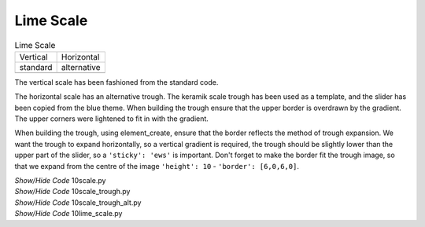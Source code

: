 ﻿Lime Scale
----------

.. |vs| image:: ../figures/10largevscale.png
   :width: 62
   :height: 70

.. |hs| image:: ../figures/10largehscale.png
   :width: 69
   :height: 70

.. table:: Lime Scale 

   ================= ================= 
   Vertical           Horizontal       
   standard           alternative
   |vs|              |hs|              
   ================= ================= 

The vertical scale has been fashioned from the standard code.

The horizontal scale has an alternative trough. The keramik scale trough has 
been used as a template, and the slider has been copied from the blue theme. 
When building the trough ensure that the upper border is overdrawn by the 
gradient. The upper corners were lightened to fit in with the gradient. 

When building the trough, using element_create, ensure that the border reflects the
method of trough expansion. We want the trough to expand horizontally, so a
vertical gradient is required, the trough should be slightly lower than the
upper part of the slider, so a ``'sticky': 'ews'`` is important. Don't forget to make
the border fit the trough image, so that we expand from the centre of the
image ``'height': 10`` - ``'border': [6,0,6,0]``. 

.. container:: toggle

   .. container:: header

       *Show/Hide Code* 10scale.py

   .. literalinclude:: ../examples/10scale.py

.. container:: toggle

   .. container:: header

       *Show/Hide Code* 10scale_trough.py

   .. literalinclude:: ../examples/10scale_trough.py

.. container:: toggle

   .. container:: header

       *Show/Hide Code* 10scale_trough_alt.py

   .. literalinclude:: ../examples/10scale_trough_alt.py

.. container:: toggle

   .. container:: header

       *Show/Hide Code* 10lime_scale.py

   .. literalinclude:: ../examples/10lime_scale.py
